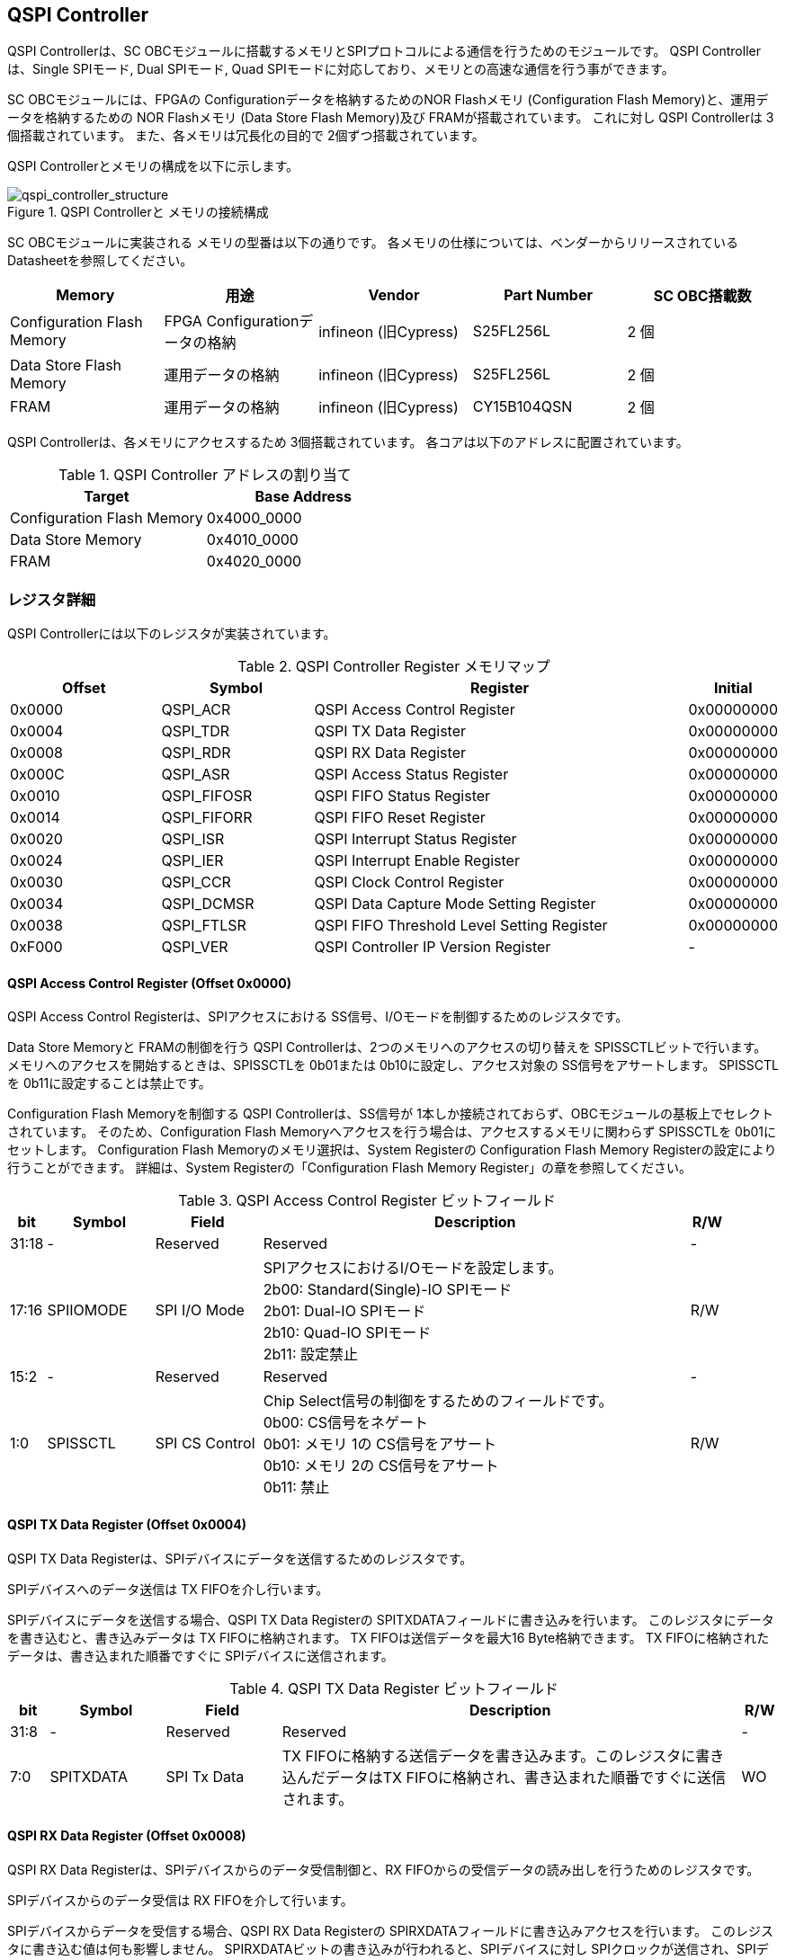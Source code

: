 == QSPI Controller

QSPI Controllerは、SC OBCモジュールに搭載するメモリとSPIプロトコルによる通信を行うためのモジュールです。
QSPI Controllerは、Single SPIモード, Dual SPIモード, Quad SPIモードに対応しており、メモリとの高速な通信を行う事ができます。

SC OBCモジュールには、FPGAの Configurationデータを格納するためのNOR Flashメモリ (Configuration Flash Memory)と、運用データを格納するための NOR Flashメモリ (Data Store Flash Memory)及び FRAMが搭載されています。
これに対し QSPI Controllerは 3個搭載されています。
また、各メモリは冗長化の目的で 2個ずつ搭載されています。

QSPI Controllerとメモリの構成を以下に示します。

.QSPI Controllerと メモリの接続構成
image::qspi_controller_structure.png[qspi_controller_structure]

SC OBCモジュールに実装される メモリの型番は以下の通りです。
各メモリの仕様については、ベンダーからリリースされている Datasheetを参照してください。

[cols=",,,,",options="header",]
|===
|Memory                     |用途                           |Vendor               |Part Number |SC OBC搭載数
|Configuration Flash Memory |FPGA Configurationデータの格納 |infineon (旧Cypress) |S25FL256L   |2 個
|Data Store Flash Memory    |運用データの格納               |infineon (旧Cypress) |S25FL256L   |2 個
|FRAM                       |運用データの格納               |infineon (旧Cypress) |CY15B104QSN |2 個
|===

QSPI Controllerは、各メモリにアクセスするため 3個搭載されています。
各コアは以下のアドレスに配置されています。

.QSPI Controller アドレスの割り当て
[cols=",",options="header",]
|===
|Target                     |Base Address
|Configuration Flash Memory |0x4000_0000
|Data Store Memory          |0x4010_0000
|FRAM                       |0x4020_0000
|===

=== レジスタ詳細

QSPI Controllerには以下のレジスタが実装されています。

.QSPI Controller Register メモリマップ
[cols="4,4,10,2",options="header",]
|===
|Offset |Symbol      |Register |Initial
|0x0000 |QSPI_ACR    |QSPI Access Control Register               |0x00000000
|0x0004 |QSPI_TDR    |QSPI TX Data Register                      |0x00000000
|0x0008 |QSPI_RDR    |QSPI RX Data Register                      |0x00000000
|0x000C |QSPI_ASR    |QSPI Access Status Register                |0x00000000
|0x0010 |QSPI_FIFOSR |QSPI FIFO Status Register                  |0x00000000
|0x0014 |QSPI_FIFORR |QSPI FIFO Reset Register                   |0x00000000
|0x0020 |QSPI_ISR    |QSPI Interrupt Status Register             |0x00000000
|0x0024 |QSPI_IER    |QSPI Interrupt Enable Register             |0x00000000
|0x0030 |QSPI_CCR    |QSPI Clock Control Register                |0x00000000
|0x0034 |QSPI_DCMSR  |QSPI Data Capture Mode Setting Register    |0x00000000
|0x0038 |QSPI_FTLSR  |QSPI FIFO Threshold Level Setting Register |0x00000000
|0xF000 |QSPI_VER    |QSPI Controller IP Version Register        |-
|===

==== QSPI Access Control Register (Offset 0x0000)

QSPI Access Control Registerは、SPIアクセスにおける SS信号、I/Oモードを制御するためのレジスタです。

Data Store Memoryと FRAMの制御を行う QSPI Controllerは、2つのメモリへのアクセスの切り替えを SPISSCTLビットで行います。
メモリへのアクセスを開始するときは、SPISSCTLを 0b01または 0b10に設定し、アクセス対象の SS信号をアサートします。
SPISSCTLを 0b11に設定することは禁止です。

Configuration Flash Memoryを制御する QSPI Controllerは、SS信号が 1本しか接続されておらず、OBCモジュールの基板上でセレクトされています。
そのため、Configuration Flash Memoryへアクセスを行う場合は、アクセスするメモリに関わらず SPISSCTLを 0b01にセットします。
Configuration Flash Memoryのメモリ選択は、System Registerの Configuration Flash Memory Registerの設定により行うことができます。
詳細は、System Registerの「Configuration Flash Memory Register」の章を参照してください。

.QSPI Access Control Register ビットフィールド
[cols="1,3,3,12,1",options="header",]
|===
|bit   |Symbol    |Field          |Description |R/W
|31:18 |-         |Reserved       |Reserved    |-
|17:16 |SPIIOMODE |SPI I/O Mode   |SPIアクセスにおけるI/Oモードを設定します。 +
                               2b00: Standard(Single)-IO SPIモード +
                               2b01: Dual-IO SPIモード +
                               2b10: Quad-IO SPIモード +
                               2b11: 設定禁止                                  |R/W
|15:2  |-         |Reserved       |Reserved                                        |-
|1:0   |SPISSCTL  |SPI CS Control |Chip Select信号の制御をするためのフィールドです。 +
                               0b00: CS信号をネゲート +
                               0b01: メモリ 1の CS信号をアサート +
                               0b10: メモリ 2の CS信号をアサート +
                               0b11: 禁止                                      |R/W
|===

==== QSPI TX Data Register (Offset 0x0004)

QSPI TX Data
Registerは、SPIデバイスにデータを送信するためのレジスタです。

SPIデバイスへのデータ送信は TX FIFOを介し行います。

SPIデバイスにデータを送信する場合、QSPI TX Data Registerの SPITXDATAフィールドに書き込みを行います。
このレジスタにデータを書き込むと、書き込みデータは TX FIFOに格納されます。 TX FIFOは送信データを最大16 Byte格納できます。
TX FIFOに格納されたデータは、書き込まれた順番ですぐに SPIデバイスに送信されます。

.QSPI TX Data Register ビットフィールド
[cols="1,3,3,12,1",options="header",]
|===
|bit  |Symbol    |Field       |Description                                                                                                                          |R/W
|31:8 |-         |Reserved    |Reserved                                                                                                                             |-
|7:0  |SPITXDATA |SPI Tx Data |TX FIFOに格納する送信データを書き込みます。このレジスタに書き込んだデータはTX FIFOに格納され、書き込まれた順番ですぐに送信されます。 |WO
|===

==== QSPI RX Data Register (Offset 0x0008)

QSPI RX Data Registerは、SPIデバイスからのデータ受信制御と、RX FIFOからの受信データの読み出しを行うためのレジスタです。

SPIデバイスからのデータ受信は RX FIFOを介して行います。

SPIデバイスからデータを受信する場合、QSPI RX Data Registerの SPIRXDATAフィールドに書き込みアクセスを行います。
このレジスタに書き込む値は何も影響しません。
SPIRXDATAビットの書き込みが行われると、SPIデバイスに対し SPIクロックが送信され、SPIデバイスはそのクロックに同期しデータを出力します。
SPIデバイスの出力データは、RX FIFOに格納されます。
RX FIFOは 最大 16 Byteのデータを格納する事ができます。

RX FIFOに格納されたデータを読み出す場合、QSPI RX Data Registerの SPIRXDATAフィールドに読み出しアクセスを行います。
データは SPIデバイスから出力された順に読み出されます。

QSPI Data Capture Mode Setting Registerの DTCAPTビットが"1" にセットされている時、SPIRXDATAフィールドの書き込み時だけではなく、QSPI TX Data Registerの書き込み時も、RX FIFOにデータが格納されます。
この時 RX FIFOに格納されているデータは SPITXDATAに書き込んだデータ (SPIに出力されているデータ)となります。

SPIデバイスが要求するダミーサイクルは、このレジスタに書き込みを行うことによって、SPIクロックを出力させ生成します。

.QSPI RX Data Register ビットフィールド
[cols="1,3,3,12,1",options="header",]
|===
|bit  |Symbol    |Field       |Description                                                                                                                                                          |R/W
|31:8 |-         |Reserved    |Reserved                                                                                                                                                             |-
|7:0  |SPIRXDATA |SPI Rx Data |このレジスタへの書き込み時は、SPIクロックを送信しデバイスからのデータ受信を行います。このレジスタの読み出し時は、RX FIFOに格納されたデータが古い順に読み出されます。 |R/W
|===

==== QSPI Access Status Register (Offset 0x000C)

QSPI Access Status Registerは、QSPI Controllerの実行ステータスを確認するためのレジスタです。

QSPI Controllerは、QSPI TX Data Registerへの書き込み、QSPI Rx Data Registerへの書き込み、QSPI Access Control Registerの SPI SS Controlレジスタの書き込み時に Busy状態となり、SPIが未使用状態になると Idle状態に戻ります。

.QSPI Access Status Register ビットフィールド
[cols="1,3,3,12,1",options="header",]
|===
|bit  |Symbol  |Field           |Description                                  |R/W
|31:1 |-       |Reserved        |Reserved                                     |-
|0    |SPIBUSY |SPI Status Busy |QSPI Controllerの実行ステータスを表示します。 +
0: Idle状態 +
1: Busy状態 |RO
|===

==== QSPI FIFO Status Register (Offset 0x0010)

QSPI FIFO Status Registerは、TX FIFO/RX FIFOの状態を示すレジスタです。

.QSPI FIFO Status Register ビットフィールド
[cols="1,3,3,12,1",options="header",]
|===
|bit   |Symbol    |Field            |Description                                           |R/W
|31:21 |-         |Reserved         |Reserved                                              |-
|20:16 |TXFIFOCAP |TX FIFO Capacity |TX FIFOに格納されているデータ量を示すフィールドです。 |RO
|15:5  |-         |Reserved         |Reserved                                              |-
|4:0   |RXFIFOCAP |RX FIFO Capacity |RX FIFOに格納されているデータ量を示すフィールドです。 |RO
|===

==== QSPI FIFO Reset Register (Offset 0x0014)

QSPI FIFO Reset Registerは、TX FIFO/RX FIFOのリセット制御(データ消去)を行うためのレジスタです。
何らかの理由によりFIFOのクリアを行いたい場合にこのレジスタを使用します。

.QSPI FIFO Reset Register ビットフィールド
[cols="1,3,3,12,1",options="header",]
|===
|bit   |Symbol    |Field         |Description                                                          |R/W
|31:17 |-         |Reserved      |Reserved                                                             |-
|16    |TXFIFORST |TX FIFO Reset |本ビットに1をセットすると、TX FIFOがクリアされデータが消去されます。 |WO
|15:1  |-         |Reserved      |Reserved                                                             |-
|0     |RXFIFORST |RX FIFO Reset |本ビットに1をセットすると、RX FIFOがクリアされデータが消去されます。 |WO
|===

==== QSPI Interrupt Status Register (Offset: 0x0020)

QSPI Interrupt Status Registerは、QSPI Controllerの割り込みステータスレジスタです。
全ての割り込みビットは ”1"をセットするとクリアする事ができます。

.QSPI Interrupt Status Register ビットフィールド
[cols="1,3,3,12,1",options="header",]
|===
|bit   |Symbol    |Field                   |Description                                                                                                                                      |R/W
|31:27 |-         |Reserved                |Reserved                                                                                                                                         |-
|26    |TXFIFOUTH |TX FIFO Under Threshold |TX FIFOに格納されたデータが設定した閾値を下回った事を示すビットです。
                                       TX FIFOに格納されるデータ量が QSPI FIFO Threshold Level Setting Registerの TXFIFOUTHLフィールドよりも少なくなった場合に本ビットがセットされます。|R/WC
|25    |TXFIFOOVF |TX FIFO Overflow        |TX FIFOの Overflowが発生したことを示すビットです。TX FIFOが Fullの状態で QSPI TX Data Registerに書き込みを行うと本ビットがセットされます。       |R/WC
|24    |TXFIFOUDF |TX FIFO Underflow       |TX FIFOの Underflowが発生したことを示すビットです。
                                       この割り込みは通常の状態で発生する事はありません。この割り込みが発生した場合は、本モジュールをリセットしてください。                             |R/WC
|23:19 |-         |Reserved                |Reserved                                                                                                                                         |-
|18    |RXFIFOOTH |RX FIFO Over Threshold  |RX FIFOに格納されたデータが設定した閾値を上回った事を示すビットです。
                                       RX FIFOに格納されるデータ量が QSPI FIFO Threshold Level Setting Registerの RXFIFOOTHLフィールドよりも多くなった場合に本ビットがセットされます。  |R/WC
|17    |RXFIFOOVF |RX FIFO Overflow        |RX FIFOの Overflowが発生したことを示すビットです。RX FIFOが Fullの状態でデータ受信を行うと本ビットがセットされます。 |R/WC
|16    |RXFIFOUDF |RX FIFO Underflow       |RX FIFOの Underflowが発生したことを示すビットです。RX FIFOが Emptyの状態で QSPI RX Data Registerの読み出しを行うと本ビットがセットされます。     |R/WC
|15:1  |-         |Reserved                |Reserved                                                                                                                                         |-
|0     |SPICTRLDN |SPI Control Done        |SPI制御が完了した事を示すビットです。
                                       QSPI Controllerの実行ステータス(QSPI Access Status Register: SPI Status Busyビット)が BusyからIdleに変化した時、本ビットが 1にセットされます。   |R/WC
|===

==== QSPI Interrupt Enable Register (Offset: 0x0024)

QSPI Interrupt Enable Registerは、QSPI Controllerの割り込みイベントを割り込み信号に通知する設定を行うためのレジスタです。

.QSPI Interrupt Enable Register ビットフィールド
[cols="1,3,3,12,1",options="header",]
|===
|bit   |Symbol       |Field                          |Description                                                                  |R/W
|31:27 |-            |Reserved                       |Reserved                                                                     |-
|26    |TXFIFOUTHEMB |TX FIFO Under Threshold Enable |TXFIFOUTHイベントが発生した時に割り込み信号を発生させるかどうかを設定します。|R/W
|25    |TXFIFOOVFEMB |TX FIFO Overflow Enable        |TXFIFOOVFイベントが発生した時に割り込み信号を発生させるかどうかを設定します。|R/W
|24    |TXFIFOUDFEMB |TX FIFO Underflow Enable       |TXFIFOUDFイベントが発生した時に割り込み信号を発生させるかどうかを設定します。|R/W
|23:19 |-            |Reserved                       |Reserved                                                                     |-
|18    |RXFIFOOTHEMB |RX FIFO Over Threshold Enable  |RXFIFOOTHイベントが発生した時に割り込み信号を発生させるかどうかを設定します。|R/W
|17    |RXFIFOOVFEMB |RX FIFO Overflow Enable        |RXFIFOOVFイベントが発生した時に割り込み信号を発生させるかどうかを設定します。|R/W
|16    |RXFIFOUDFEMB |RX FIFO Underflow Enable       |RXFIFOUDFイベントが発生した時に割り込み信号を発生させるかどうかを設定します。|R/W
|15:1  |-            |Reserved                       |Reserved |-
|0     |SPIBUSYDNEMB |SPI Status Busy Done Enable    |SPIBUSYDNイベントが発生した時に割り込み信号を発生させるかどうかを設定します。|R/W
|===

==== QSPI Clock Control Register (Offset 0x0030)

QSPI Clock Control
Registerは、SPIクロックの周波数、極性、位相設定を制御するためのレジスタです。

.QSPI Clock Control Register ビットフィールド
[cols="1,3,3,12,1",options="header",]
|===
|bit   |Symbol |Field              |Description                                                                                         |R/W
|31:21 |-      |Reserved           |Reserved                                                                                            |-
|20    |SCKPOL |SPI Clock Polarity |SPIクロックのクロック極性(CPOL)を設定します。 +
                                0: Idle時のクロックを Low Levelとする +
                                1: Idle時のクロックを High Levelとする                                                              |R/W
|19:17 |-      |Reserved           |Reserved |-
|16    |SCKPHA |SPI Clock Phase    |SPIクロックのクロック位相(CPHA)を設定します。 +
                                0: Data sampling: Rise Edge / Data Shift: Fall Edge +
                                1: Data sampling: Fall Edge / Data Shift: Rise Edge                                                 |R/W
|15:12 |-      |Reserved           |Reserved                                                                                                                                                     |-
|11:0  |SCKDIV |SPI Clock Divide   |システムクロックに対するSPIクロックの分周数を設定します。
                                本フィールドに0(最小値)をセットした場合、SPI Clockはシステムクロックを2分周した周波数で動作します。 |R/W
|===

SPIクロックの周波数(fSCLK)は、システムクロック(fSYS)と SCKDIVの設定により以下のように計算されます。

[stem]
++++
fSCLK[MHz] = \frac{fSYS[MHz]}{2(SCKDIV+1)}
++++

==== QSPI Data Capture Mode Setting Register (Offset 0x0034)

QSPI Data Capture Mode Setting Registerは、RX FIFOにデータを取り込む条件を設定するためのレジスタです。
このレジスタをセットすることで、QSPI RX Data Registerへの書き込みアクセスを行った時だけではなく、QSPI TX Data Registerへの書き込みを行った時もデータの取り込みを行う事ができます。
これにより SPIデバイスへの「送信フェーズ」「ダミーフェーズ」を含めた全てのフェーズのデータを取り込むことができます。

.QSPI Data Capture Mode Setting Register ビットフィールド
[cols="1,3,3,12,1",options="header",]
|===
|bit  |Symbol |Field        |Description                                                        |R/W
|31:1 |-      |Reserved     |Reserved                                                           |-
|0    |DTCAPT |Data Capture |RX FIFOにデータを取り込む条件を設定します。 +
                          0: QSPI RX Data Registerの書き込み時のみ +
                          1: QSPI TX Data Registerと QSPI RX Data Registerの両方の書き込み時 |R/W
|===

==== QSPI FIFO Threshold Level Setting Register (Offset 0x0038)

QSPI FIFO Threshold Level Setting Registerは、TX FIFO/RX FIFOのデータ量に応じた割り込み出力を行うための設定レジスタです。

.QSPI FIFO Threshold Level Setting Register ビットフィールド
[cols="1,3,3,12,1",options="header",]
|===
|bit   |Symbol     |Field                         |Description                                                                                |R/W
|31:21 |-          |Reserved                      |Reserved                                                                                   |-
|20:16 |TXFIFOUTHL |TX FIFO Under Threshold Level |TXFIFOUTH割り込みを発生させる TX FIFOのデータ格納量の閾値を設定するためのフィールドです。
                                             本フィールドに 0または最大値を設定した場合 TXFIFOUTHは無効となり、割り込みは発生しません。 |R/W
|15:5  |-          |Reserved                      |Reserved                                                                                   |-
|4:0   |RXFIFOOTHL |RX FIFO Over Threshold Level  |RXFIFOOTH割り込みを発生させる RX FIFOのデータ格納料の閾値を設定するためのフィールドです。
                                             本フィールドに 0または最大値を設定した場合 RXFIFOOTHは無効となり、割り込みは発生しません。 |R/W
|===

==== QSPI Controller IP Version Register (Offset: 0xF000)

QSPI Controller IPコアバージョンの管理レジスタです。

.QSPI Controller IP Version Register ビットフィールド
[cols="1,3,3,12,1",options="header",]
|===
|bit   |Symbol |Field                            |Description                              |R/W
|31:24 |MAJVER |QSPI Controller IP Major Version |QSPI ControllerコアのMajor Versionです。 |RO
|23:16 |MINVER |QSPI Controller IP Minor Version |QSPI ControllerコアのMinor Versionです。 |RO
|15:0  |PATVER |QSPI Controller IP Patch Version |QSPI ControllerコアのPatch Versionです。 |RO
|===

=== QSPIアクセス手順

この章では、Infineon製Flash Memory 「S25FL256L」を例に、QSPI Controllerによる Flashメモリの書き込み、読み出しを行うための手順を説明します。

==== データ書き込み操作手順例

本章では、Quad Page ProgramコマンドによるFlash Memoryへのデータ書き込みの手順を説明します。
CPOL=0、CPHA=0に設定した時のSPI Interface波形と手順を以下に示します。

.Quad Page Program アクセス波形
image::quad_page_program_acc_seq.png[quad_page_program_acc_seq]

以下の手順は、メモリ 1にアクセスする場合のレジスタ設定例を示しています。
Configuration Flash Memoryを除き、メモリ 2にアクセスする場合は、QSPI Access Control Registerの SPISSCTLを 0x01から 0x02に置き換えて下さい。

A::
  QSPI Access Control Registerを設定します。
  SPI I/O Modeは Standard(Single)-IO SPIモード、SPI SS Controlは"1"とするため、0x00000001を書き込みます。
  書き込み後、SPI_CS信号がアクティブ状態(Low level)に変化します。
B::
  QSPI TX Data Registerに 1 ByteのInstruction(Quad Page Program: 0x32)と 3 Byteの Addressを書き込みます。 QSPI TX Data Registerに書き込まれたデータからSPIデバイスに順次送信されます。
C::
  Bで書き込んだ全てのデータの送信完了後に、QSPI Access Control Registerに0x00020001を書き込み、SPI I/O ModeをQuad-IO SPIモードに変更します。
D::
  Flash MemoryへのWriteデータをQSPI TX Data Registerに書き込み、データ送信を行います。
  TX FIFOは送信するデータを最大16Byteまで格納することができます。
  TX FIFOの容量を超えるサイズのデータを送信する場合は、TX FIFOが OverflowしないようQSPI TX Data Registerへの書き込み間隔を調整する必要があります。
  TX_FIFOのデータ格納量のステータスは、QSPI FIFO Status RegisterやTX_FIFO関連の割り込み要因により確認することができます。
E::
  Dで書き込んだ全てのデータの送信完了後に、QSPI Access Control Registerに0x0000_0000を書き込みSPICS信号をインアクティブ状態(High level)に変化させ、SPIアクセスを終了します。

CからD時の遷移を除いた全てのフェーズの切り替わりには、QSPI Controllerの実行ステータスを確認し、必ずIdle状態となってから次の操作を実行する必要があります。
実行ステータスの確認方法は以下の2通りがあります。

* QSPI Access Status Registerの監視
* SPICTRLDN割り込みの検出

QSPI Controllerの実行ステータスがBusyの状態で次の操作が実行された場合、SPIアクセスは不適切なフォーマットで転送される可能性があります。

==== データ読み出し操作手順例

本章では、Quad I/O ReadコマンドによるFlash Memoryからのデータ読み出しの手順を説明します。
CPOL=0、CPHA=0に設定した時のSPI Interfaceの波形と手順を以下に示します。

.Quad I/O Read アクセス波形
image::quad_io_read_acc_seq.png[quad_io_read_acc_seq]

以下の手順は、メモリ 1にアクセスする場合のレジスタ設定例を示しています。
Configuration Flash Memoryを除き、メモリ 2にアクセスする場合は、QSPI Access Control Registerの SPISSCTLを 0x01から 0x02に置き換えて下さい。

A::
  QSPI Access Control Registerを設定します。
  SPI I/O ModeはStandard(Single)-IO SPIモード、SPI SS Controlは1とするため、0x00000001を書き込みます。
  書き込み後、SPI_CS信号がアクティブ状態 (Low level)に変化します。
B::
  QSPI TX Data Registerに 1 ByteのInstruction(Quad I/O Read:0xEB)を書き込みます。
C::
  Bで書き込んだデータの送信完了後に、QSPI Access Control Registerに0x00020001を書き込み、SPI I/O ModeをQuad-IO SPIモードに変更します。
D::
  QSPI TX Data Registerに 3 Byteの Address、1 Byteの Modeを 1 Byte単位で書き込み、TX FIFOに格納します。
  QSPI TX Data Registerに書き込まれたデータからSPIデバイスに順次送信されます。
  続けて、QSPI RX Data Registerに 4 Byte分の書き込みを行います。
  この操作を行うことで、8 Cycleのダミーサイクル区間で IO信号を入力モードにして SPIクロックを駆動します。
E::
  QSPI RX Data Registerの読み出しを 4 Byte分行い、ダミーサイクル区間に RX FIFOに格納されたデータの読み出しを行います。
  ダミーサイクル区間に格納されたデータは全て無効なデータであるため破棄してください。
  4 Byte分全ての無効データの読み出しを行った後に、 QSPI RX Data Registerに書き込みを行い Flash Memoryからの Readデータを RX FIFOに格納します。
  受信データはQSPI RX Data Registerを読み出すことにより受信順に取得されます。
  RX FIFOは受信したデータを最大16Byteまで格納できます。
  RX FIFOの容量を超えるサイズのデータを受信する場合は、RX FIFOが OverflowしないようQSPI TX Data Registerの書き込みと読み出しの順序を考慮する必要があります。
  RX_FIFOのデータ格納量のステータスは、QSPI FIFO Status RegisterやRX_FIFO関連の割り込み要因により確認することができます。
F::
  Eで受信した全てのデータ読み出しの完了後に、QSPI Access Control Registerに0x00000000を書き込みSPI_CS信号をインアクティブ状態 (High level)に変化させ、SPIアクセスを終了します。

Data Write Operation時と同様、CからD時を除いた全てのフェーズの切り替わり時には、QSPI Controllerの実行ステータスを確認し、必ずIdle状態となってから次の操作を実行する必要があります。
